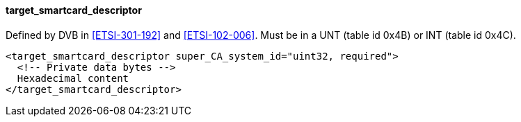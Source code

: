 ==== target_smartcard_descriptor

Defined by DVB in <<ETSI-301-192>> and <<ETSI-102-006>>.
Must be in a UNT (table id 0x4B) or INT (table id 0x4C).

[source,xml]
----
<target_smartcard_descriptor super_CA_system_id="uint32, required">
  <!-- Private data bytes -->
  Hexadecimal content
</target_smartcard_descriptor>
----
